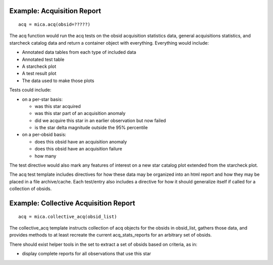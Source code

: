 
Example: Acquisition Report
----------------------------
::

  acq = mica.acq(obsid=?????)

The acq function would run the acq tests on the obsid acquisition
statistics data, general acquisitions statistics, and starcheck catalog
data and return a container object with everything.  Everything would
include:

* Annotated data tables from each type of included data
* Annotated test table
* A starcheck plot
* A test result plot
* The data used to make those plots

Tests could include:

* on a per-star basis:

  * was this star acquired
  * was this star part of an acquisition anomaly
  * did we acquire this star in an earlier observation but now failed
  * is the star delta magnitude outside the 95% percentile

* on a per-obsid basis:

  * does this obsid have an acquisition anomaly
  * does this obsid have an acquisition failure
  * how many

The test directive would also mark any features of interest on a
new star catalog plot extended from the starcheck plot.

The acq test template includes directives for how these data may be
organized into an html report and how they may be placed in a file
archive/cache.  Each test/entry also includes a directive for how it
should generalize itself if called for a collection of obsids.

Example: Collective Acquisition Report
---------------------------------------
::

  acq = mica.collective_acq(obsid_list)

The collective_acq template instructs collection of acq objects for the
obsids in obsid_list, gathers those data, and provides methods to at least
recreate the current acq_stats_reports for an arbitrary set of obsids.

There should exist helper tools in the set to extract a set of obsids
based on criteria, as in:

* display complete reports for all observations that use this star

